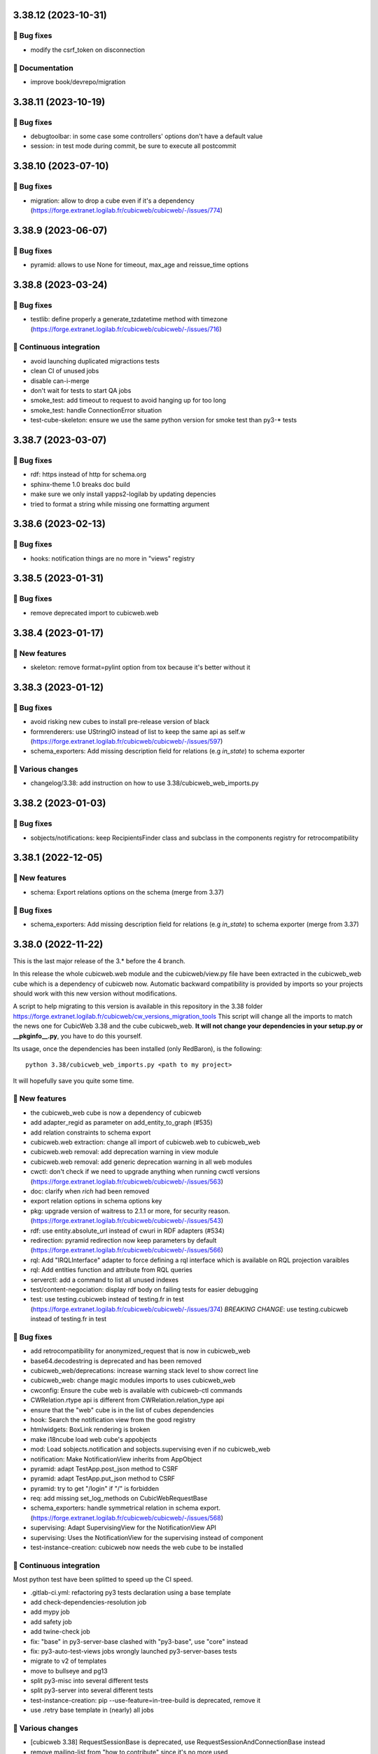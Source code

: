 3.38.12 (2023-10-31)
====================
👷 Bug fixes
-----------

- modify the csrf_token on disconnection

📝 Documentation
---------------

- improve book/devrepo/migration

3.38.11 (2023-10-19)
====================
👷 Bug fixes
-----------

- debugtoolbar: in some case some controllers' options don't have a default value
- session: in test mode during commit, be sure to execute all postcommit

3.38.10 (2023-07-10)
====================
👷 Bug fixes
------------

- migration: allow to drop a cube even if it's a dependency (https://forge.extranet.logilab.fr/cubicweb/cubicweb/-/issues/774)

3.38.9 (2023-06-07)
===================
👷 Bug fixes
------------

- pyramid: allows to use None for timeout, max_age and reissue_time options

3.38.8 (2023-03-24)
===================
👷 Bug fixes
------------

- testlib: define properly a generate_tzdatetime method with timezone (https://forge.extranet.logilab.fr/cubicweb/cubicweb/-/issues/716)

🤖 Continuous integration
-------------------------

- avoid launching duplicated migractions tests
- clean CI of unused jobs
- disable can-i-merge
- don't wait for tests to start QA jobs
- smoke_test: add timeout to request to avoid hanging up for too long
- smoke_test: handle ConnectionError situation
- test-cube-skeleton: ensure we use the same python version for smoke test than py3-* tests

3.38.7 (2023-03-07)
===================
👷 Bug fixes
------------

- rdf: https instead of http for schema.org
- sphinx-theme 1.0 breaks doc build
- make sure we only install yapps2-logilab by updating depencies
- tried to format a string while missing one formatting argument

3.38.6 (2023-02-13)
===================
👷 Bug fixes
------------

- hooks: notification things are no more in "views" registry

3.38.5 (2023-01-31)
===================
👷 Bug fixes
------------

- remove deprecated import to cubicweb.web

3.38.4 (2023-01-17)
===================
🎉 New features
---------------

- skeleton: remove format=pylint option from tox because it's better without it

3.38.3 (2023-01-12)
===================
👷 Bug fixes
------------

- avoid risking new cubes to install pre-release version of black
- formrenderers: use UStringIO instead of list to keep the same api as self.w (https://forge.extranet.logilab.fr/cubicweb/cubicweb/-/issues/597)
- schema_exporters: Add missing description field for relations (e.g `in_state`) to schema exporter

🤷 Various changes
------------------

- changelog/3.38: add instruction on how to use 3.38/cubicweb_web_imports.py

3.38.2 (2023-01-03)
===================
👷 Bug fixes
------------

- sobjects/notifications: keep RecipientsFinder class and subclass in the components registry for retrocompatibility

3.38.1 (2022-12-05)
===================
🎉 New features
---------------

- schema: Export relations options on the schema (merge from 3.37)

👷 Bug fixes
------------

- schema_exporters: Add missing description field for relations (e.g `in_state`) to schema exporter (merge from 3.37)

3.38.0 (2022-11-22)
===================

This is the last major release of the 3.* before the 4 branch.

In this release the whole cubicweb.web module and the cubicweb/view.py file
have been extracted in the cubicweb_web cube which is a dependency of cubicweb
now. Automatic backward compatibility is provided by imports so your projects
should work with this new version without modifications.

A script to help migrating to this version is available in this repository in the 3.38 folder
https://forge.extranet.logilab.fr/cubicweb/cw_versions_migration_tools
This script will change all the imports to match the news one for CubicWeb
3.38 and the cube cubicweb_web. **It will not change your dependencies in your
setup.py or __pkginfo__.py**, you have to do this yourself.

Its usage, once the dependencies has been installed (only RedBaron), is the following::

    python 3.38/cubicweb_web_imports.py <path to my project>

It will hopefully save you quite some time.

🎉 New features
---------------

- the cubicweb_web cube is now a dependency of cubicweb
- add adapter_regid as parameter on add_entity_to_graph (#535)
- add relation constraints to schema export
- cubicweb.web extraction: change all import of cubicweb.web to cubicweb_web
- cubicweb.web removal: add deprecation warning in view module
- cubicweb.web removal: add generic deprecation warning in all web modules
- cwctl: don't check if we need to upgrade anything when running cwctl versions (https://forge.extranet.logilab.fr/cubicweb/cubicweb/-/issues/563)
- doc: clarify when `rich` had been removed
- export relation options in schema options key
- pkg: upgrade version of waitress to 2.1.1 or more, for security reason. (https://forge.extranet.logilab.fr/cubicweb/cubicweb/-/issues/543)
- rdf: use entity.absolute_url instead of cwuri in RDF adapters (#534)
- redirection: pyramid redirection now keep parameters by default (https://forge.extranet.logilab.fr/cubicweb/cubicweb/-/issues/566)
- rql: Add "IRQLInterface" adapter to force defining a rql interface which is available on RQL projection varaibles
- rql: Add entities function and attribute from RQL queries
- serverctl: add a command to list all unused indexes
- test/content-negociation: display rdf body on failing tests for easier debugging
- test: use testing.cubicweb instead of testing.fr in test (https://forge.extranet.logilab.fr/cubicweb/cubicweb/-/issues/374)
  *BREAKING CHANGE*: use testing.cubicweb instead of testing.fr in test

👷 Bug fixes
------------

- add retrocompatibility for anonymized_request that is now in cubicweb_web
- base64.decodestring is deprecated and has been removed
- cubicweb_web/deprecations: increase warning stack level to show correct line
- cubicweb_web: change magic modules imports to uses cubicweb_web
- cwconfig: Ensure the cube web is available with cubicweb-ctl commands
- CWRelation.rtype api is different from CWRelation.relation_type api
- ensure that the "web" cube is in the list of cubes dependencies
- hook: Search the notification view from the good registry
- htmlwidgets: BoxLink rendering is broken
- make i18ncube load web cube's appobjects
- mod: Load sobjects.notification and sobjects.supervising even if no cubicweb_web
- notification: Make NotificationView inherits from AppObject
- pyramid: adapt TestApp.post_json method to CSRF
- pyramid: adapt TestApp.put_json method to CSRF
- pyramid: try to get "/login" if "/" is forbidden
- req: add missing set_log_methods on CubicWebRequestBase
- schema_exporters: handle symmetrical relation in schema export. (https://forge.extranet.logilab.fr/cubicweb/cubicweb/-/issues/568)
- supervising: Adapt SupervisingView for the NotificationView API
- supervising: Uses the NotificationView for the supervising instead of component
- test-instance-creation: cubicweb now needs the web cube to be installed

🤖 Continuous integration
-------------------------

Most python test have been splitted to speed up the CI speed.

- .gitlab-ci.yml: refactoring py3 tests declaration using a base template
- add check-dependencies-resolution job
- add mypy job
- add safety job
- add twine-check job
- fix: "base" in py3-server-base clashed with "py3-base", use "core" instead
- fix: py3-auto-test-views jobs wrongly launched py3-server-bases tests
- migrate to v2 of templates
- move to bullseye and pg13
- split py3-misc into several different tests
- split py3-server into several different tests
- test-instance-creation: pip --use-feature=in-tree-build is deprecated, remove it
- use .retry base template in (nearly) all jobs

🤷 Various changes
------------------

- [cubicweb 3.38] RequestSessionBase is deprecated, use RequestSessionAndConnectionBase instead
- remove mailing-list from "how to contribute" since it's no more used (https://forge.extranet.logilab.fr/cubicweb/cubicweb/-/issues/395)
- supervising: Refactor to not using self.w from NotificationView
- Unknown config option: log_print